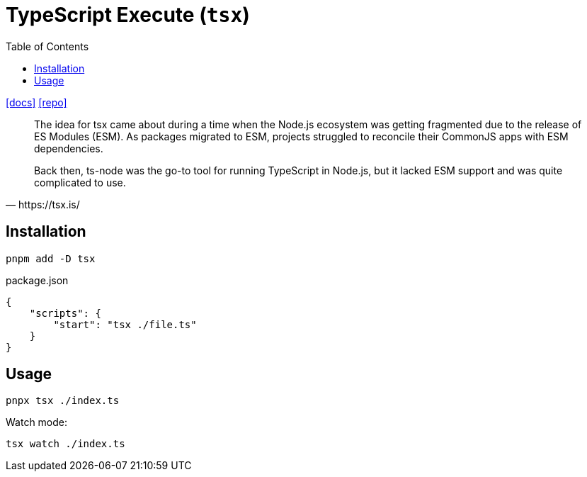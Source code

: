 = TypeScript Execute (`tsx`)
:toc: left
// :url-website: 
:url-docs: https://tsx.is/
:url-repo: https://github.com/privatenumber/tsx

// {url-website}[[website\]]
{url-docs}[[docs\]]
{url-repo}[[repo\]]

[,https://tsx.is/]
____
The idea for tsx came about during a time when the Node.js ecosystem was getting fragmented due to the release of ES Modules (ESM). As packages migrated to ESM, projects struggled to reconcile their CommonJS apps with ESM dependencies.

Back then, ts-node was the go-to tool for running TypeScript in Node.js, but it lacked ESM support and was quite complicated to use.
____

== Installation

[,bash]
----
pnpm add -D tsx
----

[,json,title="package.json"]
----
{
    "scripts": {
        "start": "tsx ./file.ts"
    }
}
----

== Usage

[,bash]
----
pnpx tsx ./index.ts
----

Watch mode:

[,bash]
----
tsx watch ./index.ts
----